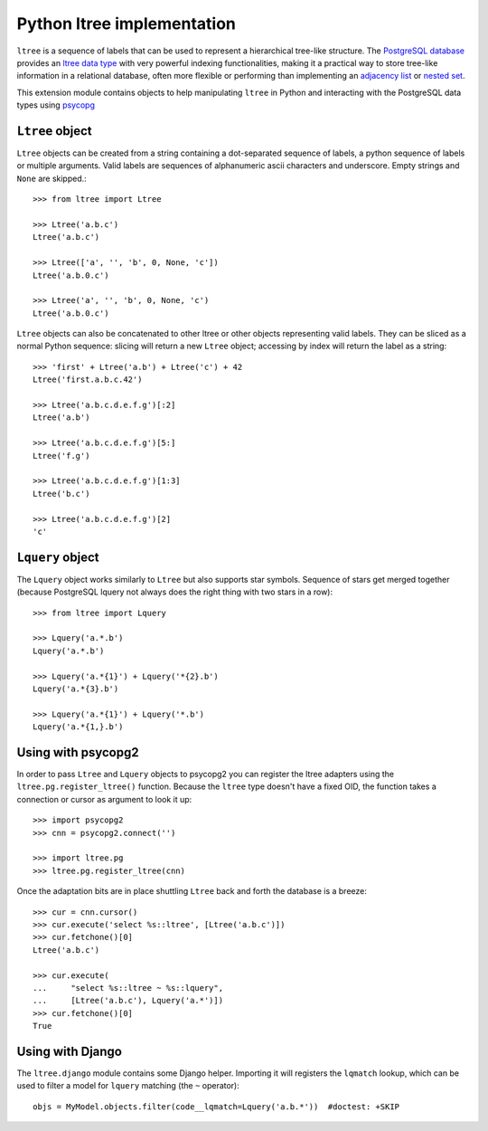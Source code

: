 Python ltree implementation
===========================

``ltree`` is a sequence of labels that can be used to represent a hierarchical
tree-like structure. The `PostgreSQL database`__ provides an `ltree data
type`__ with very powerful indexing functionalities, making it a practical way
to store tree-like information in a relational database, often more flexible
or performing than implementing an `adjacency list`__  or `nested set`__.

.. __: http://www.postgresql.org/
.. __: http://www.postgresql.org/docs/current/static/ltree.html
.. __: https://en.wikipedia.org/wiki/Adjacency_list
.. __: https://en.wikipedia.org/wiki/Nested_set_model

This extension module contains objects to help manipulating ``ltree``
in Python and interacting with the PostgreSQL data types using psycopg__

.. __: http://initd.org/psycopg/


``Ltree`` object
----------------

``Ltree`` objects can be created from a string containing a dot-separated
sequence of labels, a python sequence of labels or multiple arguments. Valid
labels are sequences of alphanumeric ascii characters and underscore. Empty
strings and ``None`` are skipped.::

    >>> from ltree import Ltree

    >>> Ltree('a.b.c')
    Ltree('a.b.c')

    >>> Ltree(['a', '', 'b', 0, None, 'c'])
    Ltree('a.b.0.c')

    >>> Ltree('a', '', 'b', 0, None, 'c')
    Ltree('a.b.0.c')

``Ltree`` objects can also be concatenated to other ltree or other objects
representing valid labels. They can be sliced as a normal Python sequence:
slicing will return a new ``Ltree`` object; accessing by index will return the
label as a string::

    >>> 'first' + Ltree('a.b') + Ltree('c') + 42
    Ltree('first.a.b.c.42')

    >>> Ltree('a.b.c.d.e.f.g')[:2]
    Ltree('a.b')

    >>> Ltree('a.b.c.d.e.f.g')[5:]
    Ltree('f.g')

    >>> Ltree('a.b.c.d.e.f.g')[1:3]
    Ltree('b.c')

    >>> Ltree('a.b.c.d.e.f.g')[2]
    'c'


``Lquery`` object
-----------------

The ``Lquery`` object works similarly to ``Ltree`` but also supports star
symbols. Sequence of stars get merged together (because PostgreSQL lquery not
always does the right thing with two stars in a row)::

    >>> from ltree import Lquery

    >>> Lquery('a.*.b')
    Lquery('a.*.b')

    >>> Lquery('a.*{1}') + Lquery('*{2}.b')
    Lquery('a.*{3}.b')

    >>> Lquery('a.*{1}') + Lquery('*.b')
    Lquery('a.*{1,}.b')


Using with psycopg2
-------------------

In order to pass ``Ltree`` and ``Lquery`` objects to psycopg2 you can register
the ltree adapters using the ``ltree.pg.register_ltree()`` function. Because
the ``ltree`` type doesn't have a fixed OID, the function takes a connection
or cursor as argument to look it up::

    >>> import psycopg2
    >>> cnn = psycopg2.connect('')

    >>> import ltree.pg
    >>> ltree.pg.register_ltree(cnn)

Once the adaptation bits are in place shuttling ``Ltree`` back and forth the
database is a breeze::

    >>> cur = cnn.cursor()
    >>> cur.execute('select %s::ltree', [Ltree('a.b.c')])
    >>> cur.fetchone()[0]
    Ltree('a.b.c')

    >>> cur.execute(
    ...     "select %s::ltree ~ %s::lquery",
    ...     [Ltree('a.b.c'), Lquery('a.*')])
    >>> cur.fetchone()[0]
    True


Using with Django
-----------------

The ``ltree.django`` module contains some Django helper. Importing it will
registers the ``lqmatch`` lookup, which can be used to filter a model for
``lquery`` matching (the ``~`` operator)::

    objs = MyModel.objects.filter(code__lqmatch=Lquery('a.b.*'))  #doctest: +SKIP
